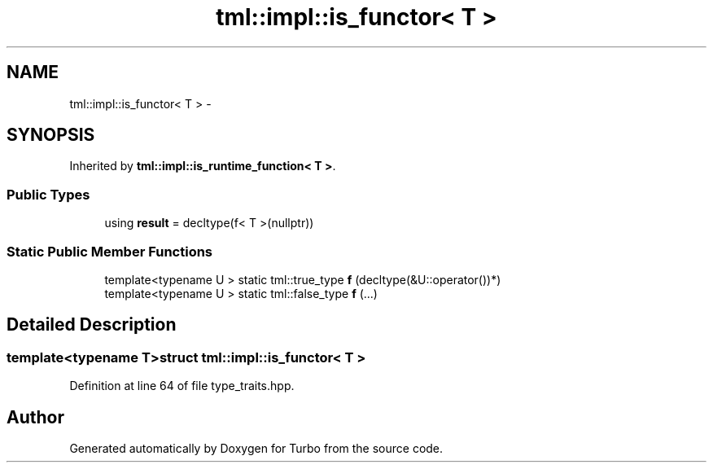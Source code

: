 .TH "tml::impl::is_functor< T >" 3 "Fri Aug 22 2014" "Turbo" \" -*- nroff -*-
.ad l
.nh
.SH NAME
tml::impl::is_functor< T > \- 
.SH SYNOPSIS
.br
.PP
.PP
Inherited by \fBtml::impl::is_runtime_function< T >\fP\&.
.SS "Public Types"

.in +1c
.ti -1c
.RI "using \fBresult\fP = decltype(f< T >(nullptr))"
.br
.in -1c
.SS "Static Public Member Functions"

.in +1c
.ti -1c
.RI "template<typename U > static tml::true_type \fBf\fP (decltype(&U::operator())*)"
.br
.ti -1c
.RI "template<typename U > static tml::false_type \fBf\fP (\&.\&.\&.)"
.br
.in -1c
.SH "Detailed Description"
.PP 

.SS "template<typename T>struct tml::impl::is_functor< T >"

.PP
Definition at line 64 of file type_traits\&.hpp\&.

.SH "Author"
.PP 
Generated automatically by Doxygen for Turbo from the source code\&.
